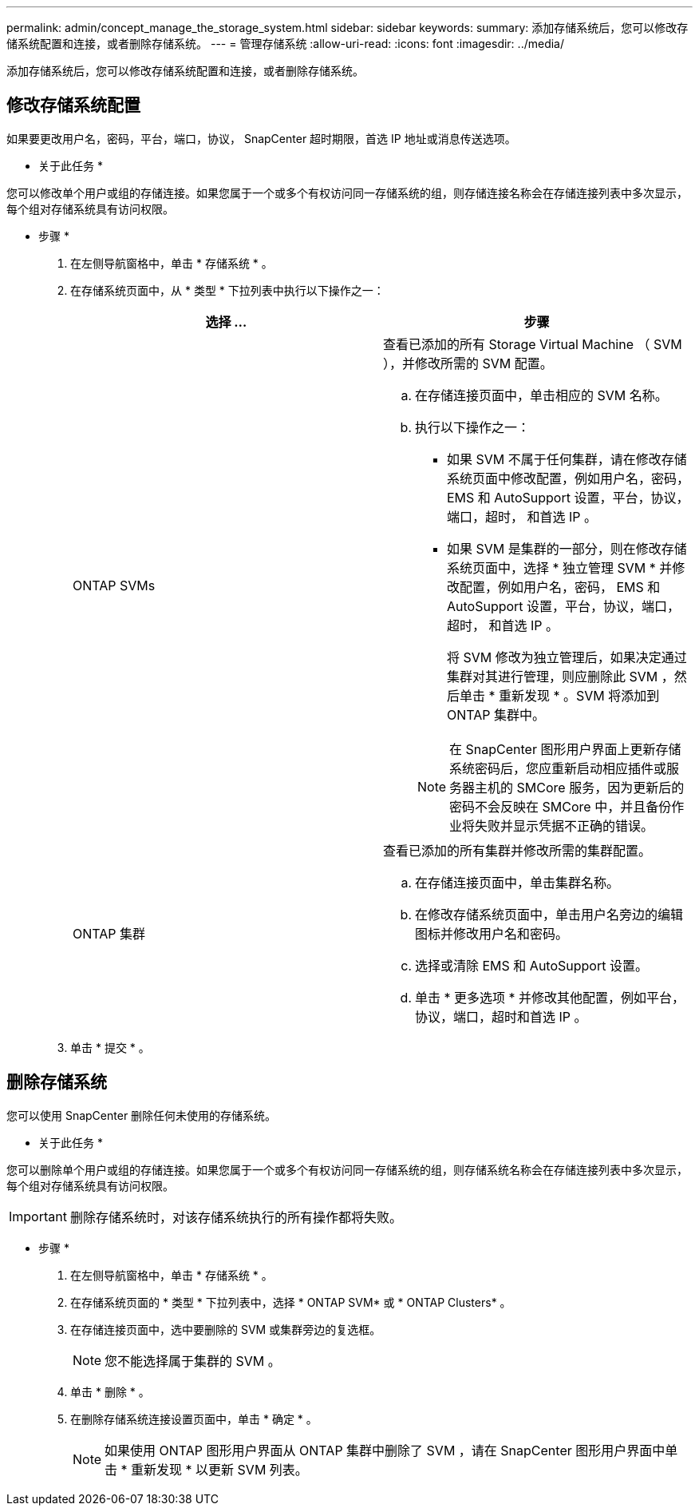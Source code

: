 ---
permalink: admin/concept_manage_the_storage_system.html 
sidebar: sidebar 
keywords:  
summary: 添加存储系统后，您可以修改存储系统配置和连接，或者删除存储系统。 
---
= 管理存储系统
:allow-uri-read: 
:icons: font
:imagesdir: ../media/


[role="lead"]
添加存储系统后，您可以修改存储系统配置和连接，或者删除存储系统。



== 修改存储系统配置

如果要更改用户名，密码，平台，端口，协议， SnapCenter 超时期限，首选 IP 地址或消息传送选项。

* 关于此任务 *

您可以修改单个用户或组的存储连接。如果您属于一个或多个有权访问同一存储系统的组，则存储连接名称会在存储连接列表中多次显示，每个组对存储系统具有访问权限。

* 步骤 *

. 在左侧导航窗格中，单击 * 存储系统 * 。
. 在存储系统页面中，从 * 类型 * 下拉列表中执行以下操作之一：
+
|===
| 选择 ... | 步骤 


 a| 
ONTAP SVMs
 a| 
查看已添加的所有 Storage Virtual Machine （ SVM ），并修改所需的 SVM 配置。

.. 在存储连接页面中，单击相应的 SVM 名称。
.. 执行以下操作之一：
+
*** 如果 SVM 不属于任何集群，请在修改存储系统页面中修改配置，例如用户名，密码， EMS 和 AutoSupport 设置，平台，协议，端口，超时， 和首选 IP 。
*** 如果 SVM 是集群的一部分，则在修改存储系统页面中，选择 * 独立管理 SVM * 并修改配置，例如用户名，密码， EMS 和 AutoSupport 设置，平台，协议，端口，超时， 和首选 IP 。
+
将 SVM 修改为独立管理后，如果决定通过集群对其进行管理，则应删除此 SVM ，然后单击 * 重新发现 * 。SVM 将添加到 ONTAP 集群中。

+

NOTE: 在 SnapCenter 图形用户界面上更新存储系统密码后，您应重新启动相应插件或服务器主机的 SMCore 服务，因为更新后的密码不会反映在 SMCore 中，并且备份作业将失败并显示凭据不正确的错误。







 a| 
ONTAP 集群
 a| 
查看已添加的所有集群并修改所需的集群配置。

.. 在存储连接页面中，单击集群名称。
.. 在修改存储系统页面中，单击用户名旁边的编辑图标并修改用户名和密码。
.. 选择或清除 EMS 和 AutoSupport 设置。
.. 单击 * 更多选项 * 并修改其他配置，例如平台，协议，端口，超时和首选 IP 。


|===
. 单击 * 提交 * 。




== 删除存储系统

您可以使用 SnapCenter 删除任何未使用的存储系统。

* 关于此任务 *

您可以删除单个用户或组的存储连接。如果您属于一个或多个有权访问同一存储系统的组，则存储系统名称会在存储连接列表中多次显示，每个组对存储系统具有访问权限。


IMPORTANT: 删除存储系统时，对该存储系统执行的所有操作都将失败。

* 步骤 *

. 在左侧导航窗格中，单击 * 存储系统 * 。
. 在存储系统页面的 * 类型 * 下拉列表中，选择 * ONTAP SVM* 或 * ONTAP Clusters* 。
. 在存储连接页面中，选中要删除的 SVM 或集群旁边的复选框。
+

NOTE: 您不能选择属于集群的 SVM 。

. 单击 * 删除 * 。
. 在删除存储系统连接设置页面中，单击 * 确定 * 。
+

NOTE: 如果使用 ONTAP 图形用户界面从 ONTAP 集群中删除了 SVM ，请在 SnapCenter 图形用户界面中单击 * 重新发现 * 以更新 SVM 列表。


